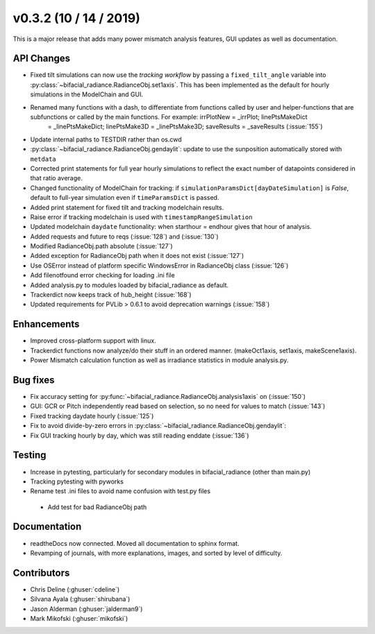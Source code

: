 .. _whatsnew_0302:

v0.3.2 (10 / 14 / 2019)
------------------------

This is a major release that adds many power mismatch analysis features, GUI updates as well as documentation.

API Changes
~~~~~~~~~~~
* Fixed tilt simulations can now use the *tracking workflow* by passing a ``fixed_tilt_angle`` variable into :py:class:`~bifacial_radiance.RadianceObj.set1axis`. This has been implemented as the default for hourly simulations in the ModelChain and GUI.
* Renamed many functions with a dash, to differentiate from functions called by user and helper-functions that are subfunctions or called by the main functions. For example:  irrPlotNew = _irrPlot;  linePtsMakeDict
   = _linePtsMakeDict;  linePtsMake3D = _linePtsMake3D;  saveResults = _saveResults (:issue:`155`)
* Update internal paths to TESTDIR rather than os.cwd
* :py:class:`~bifacial_radiance.RadianceObj.gendaylit`: update to use the sunposition automatically stored with ``metdata`` 
* Corrected print statements for full year hourly simulations to reflect the exact number of datapoints considered in that ratio average. 
* Changed functionality of ModelChain for tracking: if ``simulationParamsDict[dayDateSimulation]`` is `False`, default to full-year simulation even if ``timeParamsDict`` is passed.
* Added print statement for fixed tilt and tracking modelchain results.
* Raise error if tracking modelchain is used with ``timestampRangeSimulation``
* Updated modelchain ``daydate`` functionality: when starthour = endhour gives that hour of analysis.
* Added requests and future to reqs (:issue:`128`) and (:issue:`130`)
* Modified RadianceObj.path absolute (:issue:`127`)
* Added exception for RadianceObj path when it does not exist (:issue:`127`)
* Use OSError instead of platform specific WindowsError in RadianceObj class (:issue:`126`)
* Add filenotfound error checking for loading .ini file
* Added analysis.py to modules loaded by bifacial_radiance as default.
* Trackerdict now keeps track of hub_height (:issue:`168`)
* Updated requirements for PVLib > 0.6.1 to avoid deprecation warnings (:issue:`158`)


Enhancements
~~~~~~~~~~~~
* Improved cross-platform support with linux.
* Trackerdict functions now analyze/do their stuff in an ordered manner. (makeOct1axis, set1axis, makeScene1axis).
* Power Mismatch calculation function as well as irradiance statistics in module analysis.py. 

Bug fixes
~~~~~~~~~
* Fix accuracy setting for :py:func:`~bifacial_radiance.RadianceObj.analysis1axis` on (:issue:`150`)
* GUI: GCR or Pitch independently read based on selection, so no need for values to match (:issue:`143`)
* Fixed tracking daydate hourly (:issue:`125`)
* Fix to avoid divide-by-zero errors in :py:class:`~bifacial_radiance.RadianceObj.gendaylit`:
* Fix GUI tracking hourly by day, which was still reading enddate (:issue:`136`)

Testing
~~~~~~~
* Increase in pytesting, particularly for secondary modules in bifacial_radiance (other than main.py)
* Tracking pytesting with pyworks
* Rename test .ini files to avoid name confusion with test.py files
 * Add test for bad RadianceObj path

Documentation
~~~~~~~~~~~~~~
* readtheDocs now connected. Moved all documentation to sphinx format.
* Revamping of journals, with more explanations, images, and sorted by level of difficulty. 

Contributors
~~~~~~~~~~~~
* Chris Deline (:ghuser:`cdeline`)
* Silvana Ayala (:ghuser:`shirubana`)
* Jason Alderman (:ghuser:`jalderman9`)
* Mark Mikofski (:ghuser:`mikofski`)

